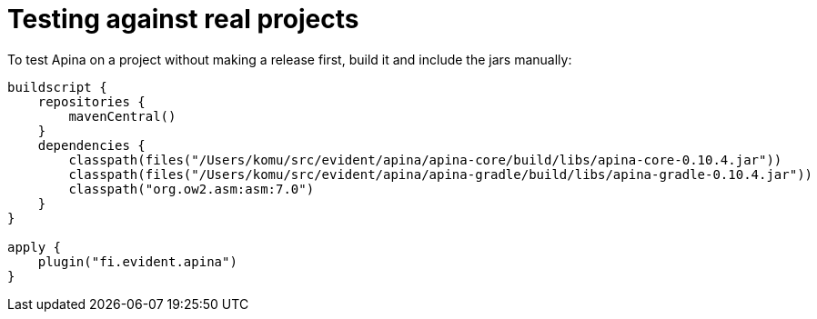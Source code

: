 = Testing against real projects

To test Apina on a project without making a release first, build it and include
the jars manually:

[source,kotlin]
----
buildscript {
    repositories {
        mavenCentral()
    }
    dependencies {
        classpath(files("/Users/komu/src/evident/apina/apina-core/build/libs/apina-core-0.10.4.jar"))
        classpath(files("/Users/komu/src/evident/apina/apina-gradle/build/libs/apina-gradle-0.10.4.jar"))
        classpath("org.ow2.asm:asm:7.0")
    }
}

apply {
    plugin("fi.evident.apina")
}
----

